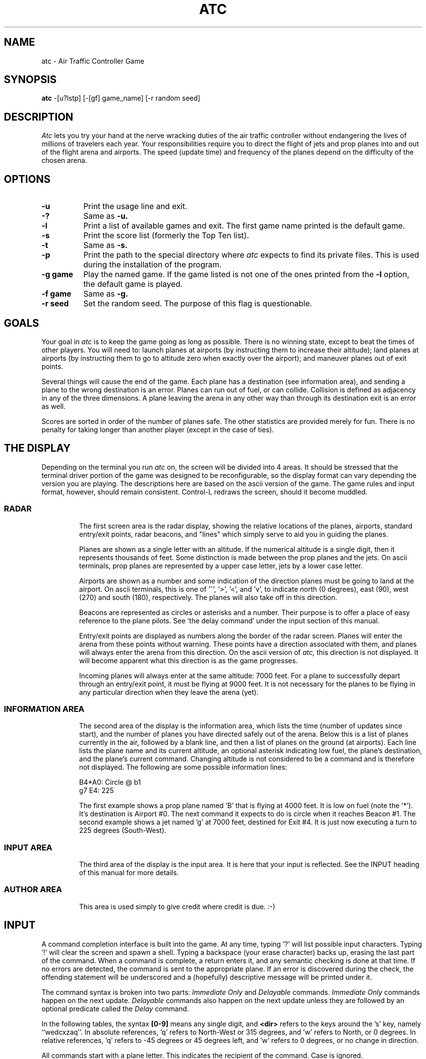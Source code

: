 .       \" XP - exdented paragraph
.de XP
.RT
.if \\n(1T .sp \\n(PDu
.ne 1.1
.if !\\n(IP .nr IP +1
.in +\\n(I\\n(IRu
.ti -\\n(I\\n(IRu
..
.\" Copyright (c) 1986 Ed James. All rights reserved. 
.\"
.TH ATC 6 "January 1, 1986"
.UC
.SH NAME
atc \- Air Traffic Controller Game
.SH SYNOPSIS
.B atc
-[u?lstp] [-[gf] game_name] [-r random seed]
.SH DESCRIPTION
.LP
.I Atc
lets you try your hand at the nerve wracking duties of the air traffic
controller without endangering the lives of millions of
travelers each year.
Your responsibilities require you to direct the flight of jets
and prop planes into and out of the flight arena and airports.
The speed (update time) and frequency of the planes depend on the
difficulty of the chosen arena.
.SH OPTIONS
.LP
.TP 8
.B \-u
Print the usage line and exit.
.TP
.B \-?
Same as
.B \-u.
.TP
.B \-l
Print a list of available games and exit.
The first game name printed is the default game.
.TP
.B \-s
Print the score list (formerly the Top Ten list).
.TP
.B \-t
Same as
.B \-s.
.TP
.B \-p
Print the path to the special directory where 
.I atc
expects to find its private files.  This is used during the
installation of the program.
.TP
.B "\-g game"
Play the named game.  If the game listed is not one of the
ones printed from the 
.B \-l
option, the default game is played.
.TP
.B "\-f game"
Same as
.B \-g.
.TP
.B "\-r seed"
Set the random seed.  The purpose of this flag is questionable.
.SH GOALS
.LP
Your goal in 
.I atc
is to keep the game going as long as possible.  
There is no winning state, except to beat the times of other players.
You will need to: launch planes at airports (by instructing them to
increase their altitude); land planes at airports (by instructing them to
go to altitude zero when exactly over the airport); and maneuver planes
out of exit points.  
.LP
Several things will cause the end of the game.
Each plane has a destination (see information area), and 
sending a plane to the wrong destination is an error.
Planes can run out of fuel, or can collide.  Collision is defined as
adjacency in any of the three dimensions.  A plane leaving the arena
in any other way than through its destination exit is an error as well.
.LP
Scores are sorted in order of the number of planes safe.  The other
statistics are provided merely for fun.  There is no penalty for 
taking longer than another player (except in the case of ties).
.SH "THE DISPLAY"
.LP
Depending on the terminal you run 
.I atc
on, the screen will be divided into 4 areas. 
It should be stressed that the terminal driver portion of the
game was designed to be reconfigurable, so the display format can vary
depending the version you are playing.  The descriptions here are based 
on the ascii version
of the game.  The game rules and input format, however,
should remain consistent.
Control-L redraws the screen, should it become muddled.
.SS RADAR
.IP
The first screen area is the radar display, showing the relative locations
of the planes, airports, standard entry/exit points, radar
beacons, and "lines" which simply serve to aid you in guiding
the planes. 
.IP
Planes are shown as a single letter with an altitude.  If
the numerical altitude is a single digit, then it represents
thousands of feet.
Some distinction is made between the prop
planes and the jets.  On ascii terminals, prop planes are
represented by a upper case letter, jets by a lower case letter.
.IP
Airports are shown as a number and some indication of the direction
planes must be going to land at the airport.  
On ascii terminals, this is one of '^', '>', '<', and 'v', to indicate
north (0 degrees), east (90), west (270) and south (180), respectively.
The planes will also
take off in this direction.
.IP
Beacons are represented as circles or asterisks and a number.
Their purpose is to offer a place of easy reference to the plane pilots.
See 'the delay command' under the input section of this manual.
.IP
Entry/exit points are displayed as numbers along the border of the 
radar screen.  Planes will enter the arena from these points without
warning.  These points have a direction associated with them, and 
planes will always enter the arena from this direction.  On the
ascii version of
.I atc,
this direction is not displayed.  It will become apparent
what this direction is as the game progresses.
.IP
Incoming planes will always enter at the same altitude: 7000 feet.
For a plane to successfully depart through an entry/exit point, 
it must be flying at 9000 feet.
It is not necessary for the planes to be flying in any particular
direction when they leave the arena (yet).
.SS "INFORMATION AREA"
.IP
The second area of the display is the information area, which lists
the time (number of updates since start), and the number of planes you
have directed safely out of the arena.
Below this is a list of planes currently in the air, followed by a 
blank line, and then a list of planes on the ground (at airports).
Each line lists the plane name and its current altitude, 
an optional asterisk indicating low fuel, the plane's destination,
and the plane's current command.  Changing altitude is not considered
to be a command and is therefore not displayed.  The following are 
some possible information lines:
.IP
	B4*A0: Circle @ b1
.br
	g7 E4: 225
.IP
The first example shows a prop plane named 'B' that is flying at 4000
feet.  It is low on fuel (note the '*').  It's destination is
Airport #0.
The next command it expects
to do is circle when it reaches Beacon #1.
The second example shows a jet named 'g' at 7000 feet, destined for 
Exit #4.  It is just now executing a turn to 225 degrees (South-West).
.SS "INPUT AREA"
.IP
The third area of the display is the input area.  It is here that 
your input is reflected.  See the INPUT heading of this manual
for more details.
.SS "AUTHOR AREA"
.IP
This area is used simply to give credit where credit is due. :-)
.SH INPUT
.LP
A command completion interface is built into
the game.  At any time, typing '?' will list possible input characters.
Typing '!' will clear the screen and spawn a shell.
Typing a backspace (your erase character) backs up, erasing the last part
of the command.  When a command is complete, a return enters it, and 
any semantic checking is done at that time.  If no errors are detected,
the command is sent to the appropriate plane.  If an error is discovered
during the check, the offending statement will be underscored and a
(hopefully) descriptive message will be printed under it.
.LP
The command syntax is broken into two parts:
.I "Immediate Only"
and 
.I Delayable
commands.
.I "Immediate Only"
commands happen on the next
update.  
.I Delayable
commands also happen on the next update unless they
are followed by an optional predicate called the 
.I Delay 
command.
.LP
In the following tables, the syntax 
.B [0\-9]
means any single digit, and 
.B <dir>
refers to the keys around the 's' key, namely ``wedcxzaq''.
In absolute references, 'q' refers to North-West or 315 degrees, and 'w'
refers to North, or 0 degrees.  
In relative references, 'q' refers to -45 degrees or 45 degrees left, and 'w'
refers to 0 degrees, or no change in direction.
.LP
All commands start with a plane letter.  This indicates the recipient
of the command.  Case is ignored.
.SS "IMMEDIATE ONLY COMMANDS"
.RS
.B "\- a Altitude:"
.RS
Affect a plane's altitude (and take off).
.RE
.RS
.B "\- [0\-9] Number:"
.RS
Go to the given altitude (thousands of feet).
.RE
.B "\- c/+ Climb:"
.RS
Relative altitude change.
.RE
.RS
.B "\- [0\-9] Number:"
.RS
Difference in thousands of feet.
.RE
.RE
.B "\- d/\- Descend:"
.RS
Relative altitude change.
.RE
.RS
.B "\- [0\-9] Number:"
.RS
Difference in thousands of feet.
.RE
.RE
.RE
.B "\- m Mark:"
.RS
Display in highlighted mode.  Command is displayed normally.
.RE
.B "\- i Ignore:"
.RS
Do not display highlighted.  Command is displayed as a
line of dashes if there is no command.
.RE
.B "\- u Unmark:"
.RS
Same as ignore, but if a delayed command is processed, 
the plane will become marked.  This is useful if you want
to forget about a plane during part, but not all, of its
journey.
.RE
.RE
.SS "DELAYABLE COMMANDS"
.RS
.B "\- c Circle:"
.RS
Have the plane circle (clockwise by default).
.RE
.RS
.B "\- l Left:"
.RS
Circle counterclockwise.
.RE
.B "\- r Right:"
.RS
Circle clockwise.
.RE
.RE
.B "\- t Turn:"
.RS
Change direction.
.RE
.RS
.B "\- l Left:"
.RS
Turn counterclockwise (45 degrees by default).
.RE
.RS
.B "\- <dir> Direction:"
.RS
Turn ccw the given number of degrees.
Zero degrees is no turn.  A ccw turn
of -45 degrees is 45 cw.
.RE
.RE
.B "\- r Right:"
.RS
Turn clockwise (45 degrees by default).
.RE
.RS
.B "\- <dir> Direction:"
.RS
Same as turn left <dir>.
.RE
.RE
.B "\- L Left 90:"
.RS
Turn counterclockwise 90 degrees.
.RE
.B "\- R Right 90:"
.RS
Turn clockwise 90 degrees.
.RE
.B "\- <dir> Direction:"
.RS
Turn to the absolute compass heading given.
The shortest turn will be taken.
.RE
.B "\- t Towards:"
.RS
Turn towards a beacon, airport or exit.  The turn is
just an estimate.
.RE
.RS
.B "\- b/* Beacon:"
.RS
Turn towards the beacon.
.RE
.RS
.B "\- [0-9] Number:"
.RS
The beacon number.
.RE
.RE
.B "\- e Exit:"
.RS
Turn towards the exit.
.RE
.RS
.B "\- [0-9] Number:"
.RS
The exit number.
.RE
.RE
.B "\- a Airport:"
.RS
Turn towards the airport.
.RE
.RS
.B "\- [0-9] Number:"
.RS
The airport number.
.RE
.RE
.RE
.RE
.RE
.SS THE DELAY COMMAND
.LP
The 
.B Delay
(a/@)
command may be appended to any 
.B Delayable 
command.  It allows the controller to instruct a plane to do an action
when the plane reaches a particular beacon (or other objects in future
versions).
.sp
.RS
.B "\- a/@ At:"
.RS
Do the given delayable command when the plane reaches the given beacon.
.RE
.RS
.B "\- b/* Beacon:"
.RS
This is redundant to allow for expansion.
.RE
.RS
.B "\- [0-9] Number:"
.RS
The beacon number.
.RE
.RE
.RE
.RE
.SS "MARKING, UNMARKING AND IGNORING"
.LP
Planes are 
.B marked
when they enter the arena.  This means they are displayed in highlighted
mode on the radar display.  A plane may also be either 
.B unmarked
or
.B ignored.
An
.B unmarked
plane is drawn in unhighlighted mode, and a line of dashes is displayed in
the command field of the information area.  The plane will remain this
way until a mark command has been issued.  Any other command will be issued,
but the command line will return to a line of dashes when the command
is completed.  
.LP
An
.B ignored
plane is treated the same as an unmarked plane, except that it will
automatically switch to 
.B marked
status when a delayed command has been processed.  This is useful if
you want to forget about a plane for a while, but its flight path has
not yet been completely set.
.LP
As with all of the commands, marking, unmarking and ignoring will take effect 
at the beginning of the next update.  Do not be surprised if the plane does
not immediately switch to unhighlighted mode.
.SS EXAMPLES
.RS
.TP 16
atlab1
a: turn left at beacon #1
.TP 16
cc
C: circle
.TP 16
gtte4ab2
g: turn towards exit #4 at beacon #2
.TP 16
ma+2
m: altitude: climb 2000 feet
.TP 16
stq
S: turn to 315
.TP 16
xi
x: ignore
.RE
.SH "OTHER INFORMATION"
.LP
Jets move every update; prop planes move every other update.
.LP
All planes turn a most 90 degrees per movement.
.LP
Planes enter at 7000 feet and leave at 9000 feet.
.LP
Planes flying at an altitude of 0 crash if they are not over an airport.
.LP
Planes waiting at airports can only be told to take off (climb in altitude).
.SH "NEW GAMES"
.LP
The 
.B Game_List
file lists the currently available play fields.  New field description
file names must be placed in this file to be 'playable'.  If a player
specifies a game not in this file, his score will not be logged.
.LP
The game field description files are broken into two parts.  The first
part is the definition section.  Here, the four tunable game parameters
must be set.  These variables are set with the syntax:
.IP
variable = number;
.LP
Variable may be one of: 
.B update,
indicating the number of seconds between forced updates;
.B newplane,
indicating (about) the number of updates between new plane entries;
.B width,
indicating the width of the play field; and
.B height,
indicating the height of the play field.
.LP
The second part of the field description files describes the locations
of the exits, the beacons, the airports and the lines.
The syntax is as follows:
.IP
beacon:	(x y) ... ;
.br
airport:	(x y direction) ... ;
.br
exit:	(x y direction) ... ;
.br
line:	[ (x1 y1) (x2 y2) ] ... ;
.LP
For beacons, a simple x, y coordinate pair is used (enclosed in parenthesis).
Airports and exits require a third value, a direction, which is one
of 
.B wedcxzaq.
For airports, this is the direction that planes must be going to take
off and land, and for exits, this is the direction that planes will going
when they
.B enter
the arena.  This may not seem intuitive, but as there is no restriction on
direction of exit, this is appropriate.
Lines are slightly different, since they need two coordinate pairs to
specify the line endpoints.  These endpoints must be enclosed in 
square brackets.
.LP
All statements are semi-colon (;) terminated.  Multiple item statements
accumulate.  Each definition must occur exactly once, before any
item statements.  Comments begin with a hash (#) symbol
and terminate with a newline.
The coordinates are between zero and width-1 and height-1
inclusive.  All of the exit coordinates must lie on the borders, and
all of the beacons and airports must lie inside of the borders.
Line endpoints may be anywhere within the field, so long as 
the lines are horizontal, vertical or 
.B "exactly diagonal."
.SS "FIELD FILE EXAMPLE"
.RS
.sp
.nf
.TA 1i 1i
.ta 1i 1i
# This is the default game.

update = 5;
newplane = 5;
width = 30;
height = 21;

exit:		( 12  0 x ) ( 29  0 z ) ( 29  7 a ) ( 29 17 a )
		(  9 20 e ) (  0 13 d ) (  0  7 d ) (  0  0 c ) ;

beacon:		( 12  7 ) ( 12 17 ) ;

airport:	( 20 15 w ) ( 20 18 d ) ;

line:		[ (  1  1 ) (  6  6 ) ]
		[ ( 12  1 ) ( 12  6 ) ]
		[ ( 13  7 ) ( 28  7 ) ]
		[ ( 28  1 ) ( 13 16 ) ]
		[ (  1 13 ) ( 11 13 ) ]
		[ ( 12  8 ) ( 12 16 ) ]
		[ ( 11 18 ) ( 10 19 ) ]
		[ ( 13 17 ) ( 28 17 ) ]
		[ (  1  7 ) ( 11  7 ) ] ;
.fi
.RE
.SH FILES
.LP
Files are kept in a special directory. See the OPTIONS for a way to 
print this path out.
.TP 16
.B ATC_score
Where the scores are kept.
.TP 16
.B Game_List
The list of playable games.
.SH AUTHOR
.LP
Ed James, UC Berkeley: edjames@ucbvax.berkeley.edu, ucbvax!edjames
.SH BUGS
.LP
The screen sometimes refreshes after you have quit.
.LP
Yet Another Curses Bug was discovered during the development of this game.
If your curses library clrtobot.o is version 5.1 or earlier, 
you will have erase problems with the backspace operator in the input
window.
